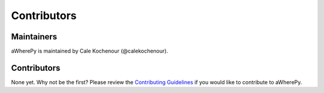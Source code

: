Contributors
============

Maintainers
-----------

aWherePy is maintained by Cale Kochenour (@calekochenour).

Contributors
------------

None yet. Why not be the first? Please review the `Contributing Guidelines <https://awherepy.readthedocs.io/en/latest/contributing.html>`_ if you would like to contribute to aWherePy.
